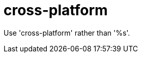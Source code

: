 :navtitle: cross-platform
:keywords: reference, rule, cross-platform

= cross-platform

Use 'cross-platform' rather than '%s'.



